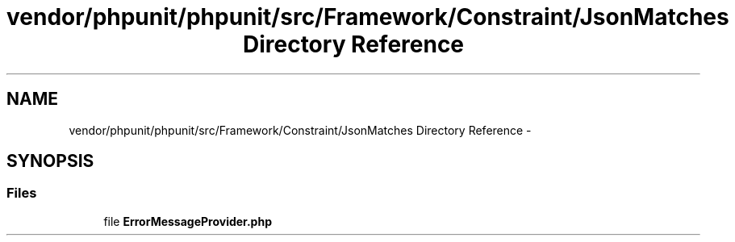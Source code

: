 .TH "vendor/phpunit/phpunit/src/Framework/Constraint/JsonMatches Directory Reference" 3 "Tue Apr 14 2015" "Version 1.0" "VirtualSCADA" \" -*- nroff -*-
.ad l
.nh
.SH NAME
vendor/phpunit/phpunit/src/Framework/Constraint/JsonMatches Directory Reference \- 
.SH SYNOPSIS
.br
.PP
.SS "Files"

.in +1c
.ti -1c
.RI "file \fBErrorMessageProvider\&.php\fP"
.br
.in -1c
